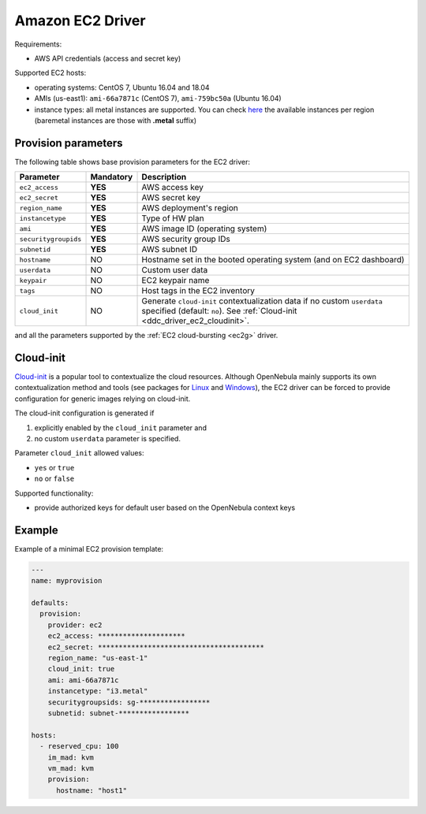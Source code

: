 .. _ddc_driver_ec2:

=================
Amazon EC2 Driver
=================

Requirements:

* AWS API credentials (access and secret key)

Supported EC2 hosts:

* operating systems: CentOS 7, Ubuntu 16.04 and 18.04
* AMIs (us-east1): ``ami-66a7871c`` (CentOS 7), ``ami-759bc50a`` (Ubuntu 16.04)
* instance types: all metal instances are supported. You can check `here <https://aws.amazon.com/ec2/instance-types>`__ the available instances per region (baremetal instances are those with **.metal** suffix)

.. _ddc_driver_ec2_params:

Provision parameters
====================

The following table shows base provision parameters for the EC2 driver:

===================== ========= ===========
Parameter             Mandatory Description
===================== ========= ===========
``ec2_access``        **YES**   AWS access key
``ec2_secret``        **YES**   AWS secret key
``region_name``       **YES**   AWS deployment's region
``instancetype``      **YES**   Type of HW plan
``ami``               **YES**   AWS image ID (operating system)
``securitygroupids``  **YES**   AWS security group IDs
``subnetid``          **YES**   AWS subnet ID
``hostname``          NO        Hostname set in the booted operating system (and on EC2 dashboard)
``userdata``          NO        Custom user data
``keypair``           NO        EC2 keypair name
``tags``              NO        Host tags in the EC2 inventory
``cloud_init``        NO        Generate ``cloud-init`` contextualization data if no custom ``userdata`` specified (default: ``no``). See :ref:`Cloud-init <ddc_driver_ec2_cloudinit>`.
===================== ========= ===========

and all the parameters supported by the :ref:`EC2 cloud-bursting <ec2g>` driver.

.. _ddc_driver_ec2_cloudinit:

Cloud-init
==========

`Cloud-init <http://cloudinit.readthedocs.io/>`__ is a popular tool to contextualize the cloud resources. Although OpenNebula mainly supports its own contextualization method and tools (see packages for `Linux <https://github.com/OpenNebula/addon-context-linux>`__ and `Windows <https://github.com/OpenNebula/addon-context-windows>`__), the EC2 driver can be forced to provide configuration for generic images relying on cloud-init.

The cloud-init configuration is generated if

1. explicitly enabled by the ``cloud_init`` parameter and
2. no custom ``userdata`` parameter is specified.

Parameter ``cloud_init`` allowed values:

* ``yes`` or ``true``
* ``no`` or ``false``

Supported functionality:

* provide authorized keys for default user based on the OpenNebula context keys

.. _ddc_driver_ec2_example:

Example
=======

Example of a minimal EC2 provision template:

.. code::


    ---
    name: myprovision

    defaults:
      provision:
        provider: ec2
        ec2_access: *********************
        ec2_secret: ****************************************
        region_name: "us-east-1"
        cloud_init: true
        ami: ami-66a7871c
        instancetype: "i3.metal"
        securitygroupsids: sg-*****************
        subnetid: subnet-*****************

    hosts:
      - reserved_cpu: 100
        im_mad: kvm
        vm_mad: kvm
        provision:
          hostname: "host1"
